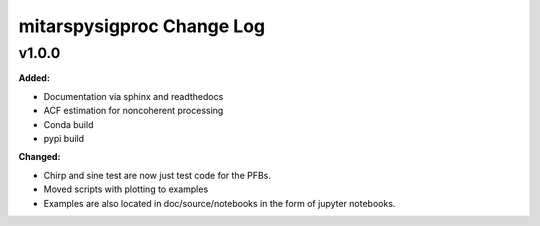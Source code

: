 ==========================
mitarspysigproc Change Log
==========================

.. current developments

v1.0.0
====================

**Added:**

* Documentation via sphinx and readthedocs
* ACF estimation for noncoherent processing
* Conda build
* pypi build

**Changed:**

* Chirp and sine test are now just test code for the PFBs.
* Moved scripts with plotting to examples
* Examples are also located in doc/source/notebooks in the form of jupyter notebooks.


